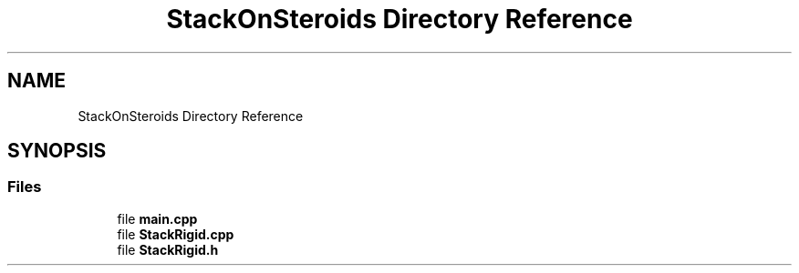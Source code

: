.TH "StackOnSteroids Directory Reference" 3 "Wed Sep 30 2020" "StackRigid" \" -*- nroff -*-
.ad l
.nh
.SH NAME
StackOnSteroids Directory Reference
.SH SYNOPSIS
.br
.PP
.SS "Files"

.in +1c
.ti -1c
.RI "file \fBmain\&.cpp\fP"
.br
.ti -1c
.RI "file \fBStackRigid\&.cpp\fP"
.br
.ti -1c
.RI "file \fBStackRigid\&.h\fP"
.br
.in -1c
